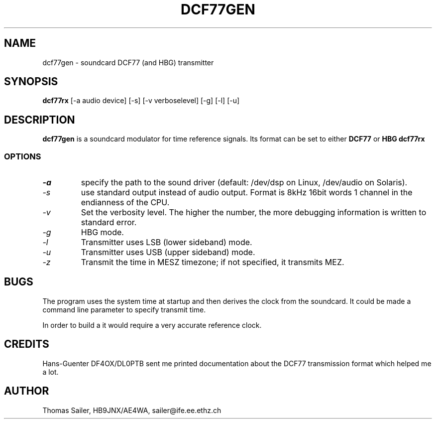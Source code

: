 .TH DCF77GEN 1 "DCF77 utilities" "HB9JNX" \" -*- nroff -*-

.SH NAME
dcf77gen \- soundcard DCF77 (and HBG) transmitter

.SH SYNOPSIS
.B dcf77rx
[\-a audio device] [\-s] [\-v verboselevel] [\-g] [\-l] [\-u]

.SH DESCRIPTION
.B dcf77gen
is a soundcard modulator for time reference signals. Its format can be set
to either
.BR DCF77
or
.BR HBG
. Its main purpose was to facilitate debugging and testing of
.B dcf77rx
.

.SS OPTIONS
.TP
.I \-a
specify the path to the sound driver (default: /dev/dsp on Linux, /dev/audio on Solaris).

.TP
.I \-s
use standard output instead of audio output. Format is 8kHz 16bit words 1 channel
in the endianness of the CPU.

.TP
.I \-v
Set the verbosity level. The higher the number, the more debugging
information is written to standard error.

.TP
.I \-g
HBG mode.

.TP
.I \-l
Transmitter uses LSB (lower sideband) mode.

.TP
.I \-u
Transmitter uses USB (upper sideband) mode.

.TP
.I \-z
Transmit the time in MESZ timezone; if not specified,
it transmits MEZ.

.SH BUGS
The program uses the system time at startup and then derives the clock
from the soundcard. It could be made a command line parameter to specify
transmit time.
.PP
In order to build a \"real\" time signal transmitter,
it would require a very accurate reference clock.

.SH CREDITS
Hans-Guenter DF4OX/DL0PTB sent me printed documentation about the DCF77 
transmission format which helped me a lot.

.SH AUTHOR
Thomas Sailer, HB9JNX/AE4WA, sailer@ife.ee.ethz.ch
